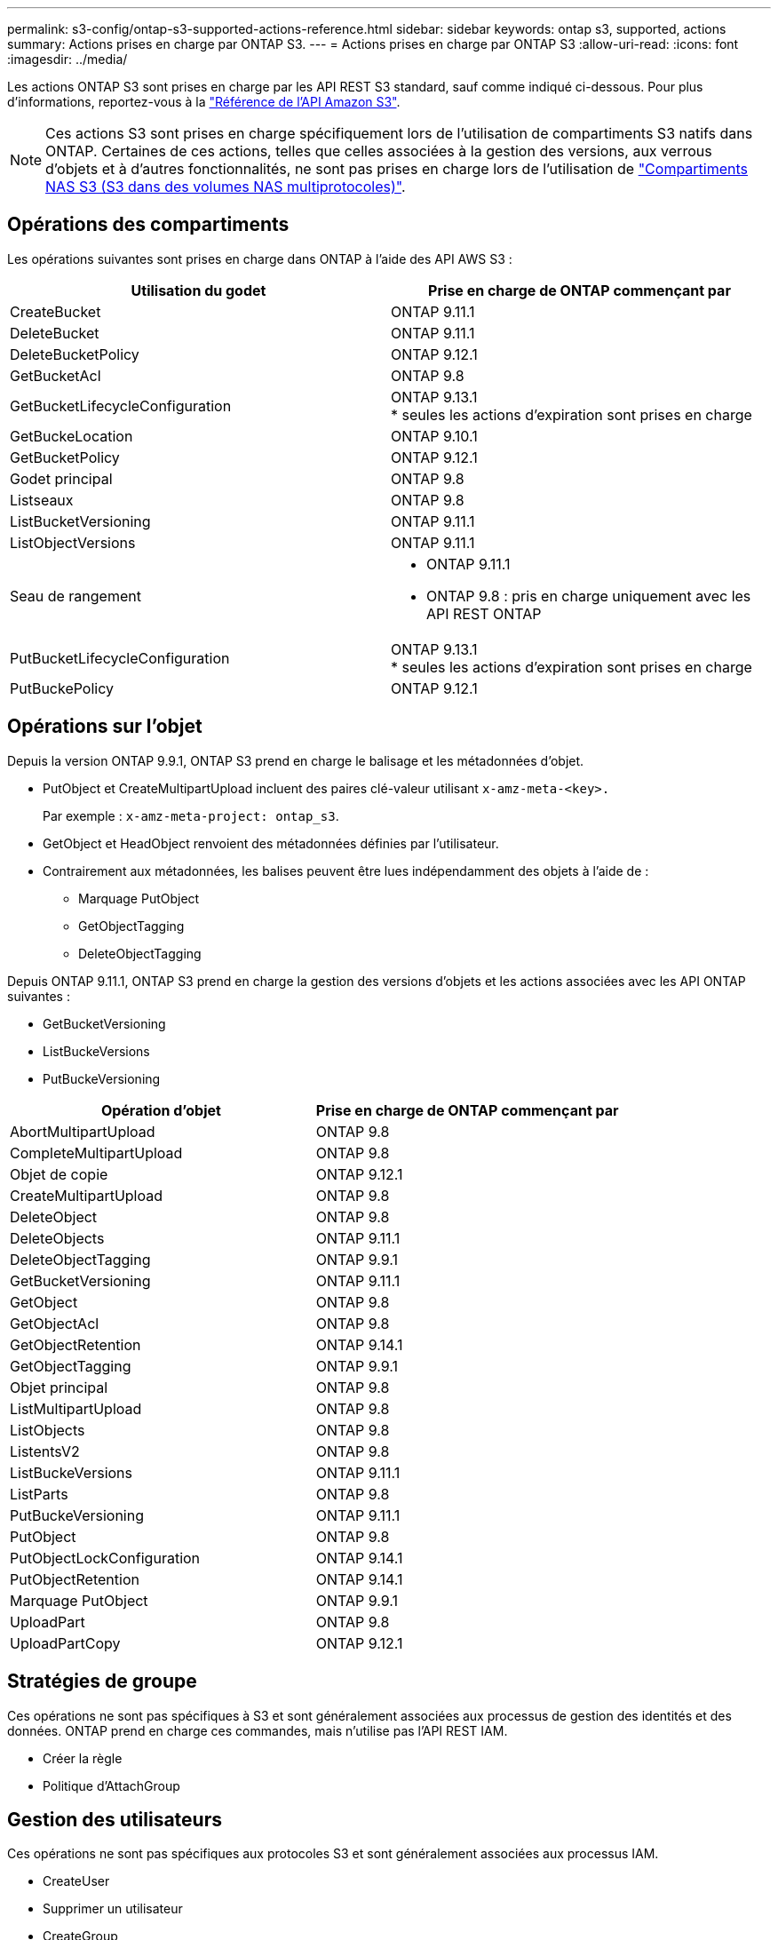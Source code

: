 ---
permalink: s3-config/ontap-s3-supported-actions-reference.html 
sidebar: sidebar 
keywords: ontap s3, supported, actions 
summary: Actions prises en charge par ONTAP S3. 
---
= Actions prises en charge par ONTAP S3
:allow-uri-read: 
:icons: font
:imagesdir: ../media/


[role="lead"]
Les actions ONTAP S3 sont prises en charge par les API REST S3 standard, sauf comme indiqué ci-dessous. Pour plus d'informations, reportez-vous à la link:https://docs.aws.amazon.com/AmazonS3/latest/API/Type_API_Reference.html["Référence de l'API Amazon S3"^].


NOTE: Ces actions S3 sont prises en charge spécifiquement lors de l'utilisation de compartiments S3 natifs dans ONTAP. Certaines de ces actions, telles que celles associées à la gestion des versions, aux verrous d'objets et à d'autres fonctionnalités, ne sont pas prises en charge lors de l'utilisation de link:../s3-multiprotocol/index.html["Compartiments NAS S3 (S3 dans des volumes NAS multiprotocoles)"].



== Opérations des compartiments

Les opérations suivantes sont prises en charge dans ONTAP à l'aide des API AWS S3 :

|===
| Utilisation du godet | Prise en charge de ONTAP commençant par 


| CreateBucket | ONTAP 9.11.1 


| DeleteBucket | ONTAP 9.11.1 


| DeleteBucketPolicy | ONTAP 9.12.1 


| GetBucketAcl | ONTAP 9.8 


| GetBucketLifecycleConfiguration | ONTAP 9.13.1 +
* seules les actions d'expiration sont prises en charge 


| GetBuckeLocation | ONTAP 9.10.1 


| GetBucketPolicy | ONTAP 9.12.1 


| Godet principal | ONTAP 9.8 


| Listseaux | ONTAP 9.8 


| ListBucketVersioning | ONTAP 9.11.1 


| ListObjectVersions | ONTAP 9.11.1 


| Seau de rangement  a| 
* ONTAP 9.11.1
* ONTAP 9.8 : pris en charge uniquement avec les API REST ONTAP




| PutBucketLifecycleConfiguration | ONTAP 9.13.1 +
* seules les actions d'expiration sont prises en charge 


| PutBuckePolicy | ONTAP 9.12.1 
|===


== Opérations sur l'objet

Depuis la version ONTAP 9.9.1, ONTAP S3 prend en charge le balisage et les métadonnées d'objet.

* PutObject et CreateMultipartUpload incluent des paires clé-valeur utilisant `x-amz-meta-<key>.`
+
Par exemple : `x-amz-meta-project: ontap_s3`.

* GetObject et HeadObject renvoient des métadonnées définies par l'utilisateur.
* Contrairement aux métadonnées, les balises peuvent être lues indépendamment des objets à l'aide de :
+
** Marquage PutObject
** GetObjectTagging
** DeleteObjectTagging




Depuis ONTAP 9.11.1, ONTAP S3 prend en charge la gestion des versions d'objets et les actions associées avec les API ONTAP suivantes :

* GetBucketVersioning
* ListBuckeVersions
* PutBuckeVersioning


|===
| Opération d'objet | Prise en charge de ONTAP commençant par 


| AbortMultipartUpload | ONTAP 9.8 


| CompleteMultipartUpload | ONTAP 9.8 


| Objet de copie | ONTAP 9.12.1 


| CreateMultipartUpload | ONTAP 9.8 


| DeleteObject | ONTAP 9.8 


| DeleteObjects | ONTAP 9.11.1 


| DeleteObjectTagging | ONTAP 9.9.1 


| GetBucketVersioning | ONTAP 9.11.1 


| GetObject | ONTAP 9.8 


| GetObjectAcl | ONTAP 9.8 


| GetObjectRetention | ONTAP 9.14.1 


| GetObjectTagging | ONTAP 9.9.1 


| Objet principal | ONTAP 9.8 


| ListMultipartUpload | ONTAP 9.8 


| ListObjects | ONTAP 9.8 


| ListentsV2 | ONTAP 9.8 


| ListBuckeVersions | ONTAP 9.11.1 


| ListParts | ONTAP 9.8 


| PutBuckeVersioning | ONTAP 9.11.1 


| PutObject | ONTAP 9.8 


| PutObjectLockConfiguration | ONTAP 9.14.1 


| PutObjectRetention | ONTAP 9.14.1 


| Marquage PutObject | ONTAP 9.9.1 


| UploadPart | ONTAP 9.8 


| UploadPartCopy | ONTAP 9.12.1 
|===


== Stratégies de groupe

Ces opérations ne sont pas spécifiques à S3 et sont généralement associées aux processus de gestion des identités et des données. ONTAP prend en charge ces commandes, mais n'utilise pas l'API REST IAM.

* Créer la règle
* Politique d'AttachGroup




== Gestion des utilisateurs

Ces opérations ne sont pas spécifiques aux protocoles S3 et sont généralement associées aux processus IAM.

* CreateUser
* Supprimer un utilisateur
* CreateGroup
* DeleteGroup




== Actions S3 par version

.ONTAP 9.14.1
ONTAP 9.14.1 ajoute la prise en charge du verrouillage objet S3.


NOTE: Les opérations de mise en attente légale (verrous sans durée de conservation définie) ne sont pas prises en charge.

* GetObjectLockConfiguration
* GetObjectRetention
* PutObjectLockConfiguration
* PutObjectRetention


.ONTAP 9.13.1
ONTAP 9.13.1 offre une prise en charge supplémentaire de la gestion du cycle de vie des compartiments.

* DeleteBuckeLifecycleConfiguration
* GetBucketLifecycleConfiguration
* PutBucketLifecycleConfiguration


.ONTAP 9.12.1
ONTAP 9.12.1 permet de prendre en charge les règles de compartiment et de copier les objets.

* DeleteBucketPolicy
* GetBucketPolicy
* PutBuckePolicy
* Objet de copie
* UploadPartCopy


.ONTAP 9.11.1
ONTAP 9.11.1 prend également en charge la gestion des versions, les URL présignées, les téléchargements avec groupes de commandes et la prise en charge des actions S3 courantes, telles que la création et la suppression de compartiments à l'aide des API S3.

* ONTAP S3 prend désormais en charge les requêtes de signature de téléchargements avec groupe de hachage à l'aide de x-amz-content-sha256 : STREAMING-AWS4-HMAC-SHA256-CHARGE
* ONTAP S3 prend désormais en charge des applications client utilisant des URL présignées pour partager des objets ou permettre à d'autres utilisateurs de télécharger des objets sans requérir d'informations d'identification utilisateur.
* CreateBucket
* DeleteBucket
* GetBucketVersioning
* ListBuckeVersions
* Seau de rangement
* PutBuckeVersioning
* DeleteObjects
* ListObjectVersions



NOTE: Comme le FlexGroup sous-jacent n'est pas créé avant que le premier compartiment ne soit, un compartiment doit d'abord être créé dans ONTAP avant qu'un client externe puisse créer un compartiment à l'aide de CreateBucket.

.ONTAP 9.10.1
ONTAP 9.10.1 ajoute la prise en charge de SnapMirror S3 et de GetBucketLocation.

* GetBuckeLocation


.ONTAP 9.9.1
ONTAP 9.9.1 ajoute la prise en charge du balisage et des métadonnées d'objet à ONTAP S3.

* PutObject et CreateMultipartUpload incluent désormais des paires clé-valeur utilisant `x-amz-meta-<key>`. Par exemple : `x-amz-meta-project: ontap_s3`.
* GetObject et HeadObject renvoient maintenant des métadonnées définies par l'utilisateur.


Les étiquettes peuvent également être utilisées avec des compartiments. Contrairement aux métadonnées, les balises peuvent être lues indépendamment des objets à l'aide de :

* Marquage PutObject
* GetObjectTagging
* DeleteObjectTagging

